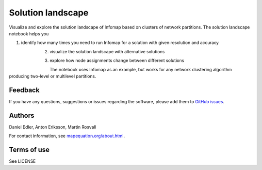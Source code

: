 Solution landscape
==================

Visualize and explore the solution landscape of Infomap based on clusters of network partitions. The solution landscape notebook helps you

1. identify how many times you need to run Infomap for a solution with given resolution and accuracy
    .. figure:: images/validation_score.png
        :align: left
        :height: 200px
        :alt: Validation score
        :figclass: align-left
2. visualize the solution landscape with alternative solutions
    .. figure:: images/solution_landscape.png
        :align: left
        :height: 200px
        :alt: Solution landscape
        :figclass: align-left
3. explore how node assignments change between different solutions
    .. figure:: images/alluvial_diagram.png
        :align: left
        :height: 200px
        :alt: Alluvial diagram
        :figclass: align-left

The notebook uses Infomap as an example, but works for any network clustering algorithm producing two-level or multilevel partitions. 

Feedback
--------

If you have any questions, suggestions or issues regarding the software,
please add them to `GitHub issues`_.

.. _Github issues: https://github.com/mapequation/solution-landscape/issues

Authors
-------

Daniel Edler, Anton Eriksson, Martin Rosvall

For contact information, see `mapequation.org/about.html`_.

.. _`mapequation.org/about.html`: https://www.mapequation.org/about.html

Terms of use
------------

See LICENSE

